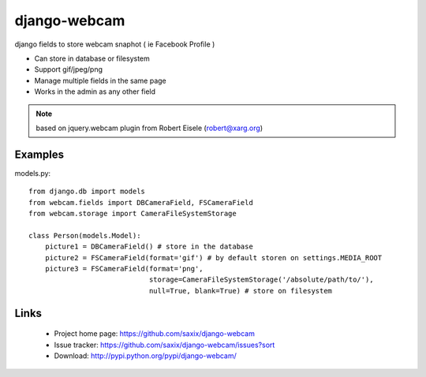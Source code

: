 
===================
django-webcam
===================

django fields to store webcam snaphot ( ie Facebook Profile )

* Can store in database or filesystem
* Support gif/jpeg/png
* Manage multiple fields in the same page
* Works in the admin as any other field

.. note:: based on jquery.webcam plugin from Robert Eisele (robert@xarg.org)



Examples
========


models.py::

    from django.db import models
    from webcam.fields import DBCameraField, FSCameraField
    from webcam.storage import CameraFileSystemStorage

    class Person(models.Model):
        picture1 = DBCameraField() # store in the database
        picture2 = FSCameraField(format='gif') # by default storen on settings.MEDIA_ROOT
        picture3 = FSCameraField(format='png',
                                 storage=CameraFileSystemStorage('/absolute/path/to/'),
                                 null=True, blank=True) # store on filesystem


Links
=====

   * Project home page: https://github.com/saxix/django-webcam
   * Issue tracker: https://github.com/saxix/django-webcam/issues?sort
   * Download: http://pypi.python.org/pypi/django-webcam/
